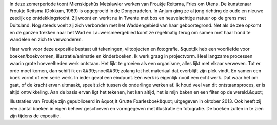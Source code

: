 .. title: Expositie Froukje Reitsma 30 juni tot 9 september 2018
.. slug:  expositie-froukje-reitsma-30-juni-tot-9-september-2018 
.. date: 2018-06-30 13:30:00 UTC+02:00
.. tags: expositie,tekeningen,viltobjecten,fotografie
.. category: agenda
.. link: 
.. description: 
.. type: text

In deze zomerperiode toont Mienskipshûs Metslawier werken van Froukje Reitsma,
Fries om Utens. De kunstenaar Froukje Reitsma (Dokkum, 1969) is opgegroeid in de
Dongeradelen. In Anjum ging ze al jong richting de oude en nieuwe zeedijk op
ontdekkingstocht. Zij woont en werkt nu in Twente met bos en heuvelachtige natuur
op de grens met Duitsland. Nog steeds voelt zij zich verbonden met het
Waddengebied van haar geboortegrond. Net als de zee opkomt en de ganzen
trekken naar het Wad en Lauwersmeergebied komt ze regelmatig terug om samen
met haar hond te wandelen en zich te verwonderen.

Haar werk voor deze expositie bestaat uit tekeningen, viltobjecten en fotografie. &quot;Ik
heb een voorliefde voor boeken/boekvormen, illustratie/animatie en kinderboeken. Ik
werk graag in projectvorm. Heel langzame processen waarin grote hoeveelheden
werk ontstaan. Het lijkt te groeien als een organisme, alles lijkt met elkaar verweven.
Tot er orde moet komen, dan schift ik en &#39;snoei&#39; zolang tot het materiaal dat overblijft
zijn plek vindt. En samen een boek vormt of een serie werk. In ieder geval een
eindpunt. Eén werk is eigenlijk nooit een echt werk. Dat waar het om gaat, of de
kracht ervan uitmaakt, speelt zich tussen de onderlinge werken af. Ik houd veel van
dit ontstaansproces, er is altijd ontwikkeling. Aan de basis ervan ligt het tekenen, het
kan altijd, het is mijn baken en een filter op de wereld.&quot;

Illustraties van Froukje zijn gepubliceerd in &quot;It Grutte Foarlesboek&quot; uitgegeven in
oktober 2013. Ook heeft zij een aantal boeken in eigen beheer geschreven en
vormgegeven met illustratie en fotografie. De boeken zullen in te zien zijn tijdens de
expositie.


